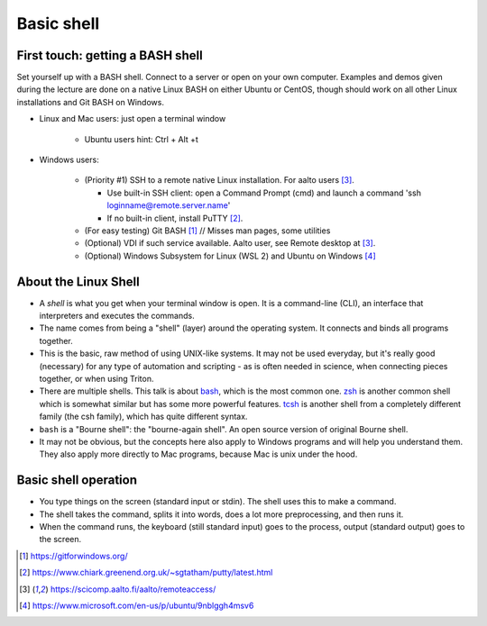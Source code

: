 Basic shell
===========

First touch: getting a BASH shell
---------------------------------

Set yourself up with a BASH shell.  Connect to a server or open on your own computer.
Examples and demos given during the lecture are done on a native Linux BASH on either Ubuntu or CentOS,
though should work on all other Linux installations and Git BASH on Windows.

- Linux and Mac users: just open a terminal window

    - Ubuntu users hint: Ctrl + Alt +t
  
- Windows users:

    - (Priority #1) SSH to a remote native Linux installation. For aalto users [#aaltoremoteaccess]_.

      - Use built-in SSH client: open a Command Prompt (cmd) and launch a command 'ssh loginname@remote.server.name'
      - If no built-in client, install PuTTY [#putty]_.

    - (For easy testing) Git BASH [#gitbash]_  // Misses man pages, some utilities
    - (Optional) VDI if such service available. Aalto user, see Remote desktop at [#aaltoremoteaccess]_.
    - (Optional) Windows Subsystem for Linux (WSL 2) and  Ubuntu on Windows [#ubuntuwindows]_


About the Linux Shell
---------------------

- A *shell* is what you get when your terminal window is open. It is a
  command-line (CLI), an interface that interpreters and executes the
  commands.
- The name comes from being a "shell" (layer) around the operating
  system.  It connects and binds all programs together.
- This is the basic, raw method of using UNIX-like systems.  It may
  not be used everyday, but it's really good (necessary) for any type
  of automation and scripting - as is often needed in science, when
  connecting pieces together, or when using Triton.
- There are multiple shells.  This talk is about `bash
  <https://en.wikipedia.org/wiki/Bash_(Unix_shell)>`__, which is the
  most common one.  `zsh <https://en.wikipedia.org/wiki/Z_shell>`__ is
  another common shell which is somewhat similar but has some more
  powerful features.  `tcsh <https://en.wikipedia.org/wiki/Tcsh>`__ is
  another shell from a completely different family (the csh family),
  which has quite different syntax.
- ``bash`` is a "Bourne shell": the "bourne-again shell".  An open source
  version of original Bourne shell.
- It may not be obvious, but the concepts here also apply to Windows
  programs and will help you understand them.  They also apply more
  directly to Mac programs, because Mac is unix under the hood.


Basic shell operation
---------------------

- You type things on the screen (standard input or stdin).  The shell
  uses this to make a command.
- The shell takes the command, splits it into words, does a lot more
  preprocessing, and then runs it.
- When the command runs, the keyboard (still standard input) goes to
  the process, output (standard output) goes to the screen.


.. [#gitbash] https://gitforwindows.org/
.. [#putty] https://www.chiark.greenend.org.uk/~sgtatham/putty/latest.html
.. [#aaltoremoteaccess] https://scicomp.aalto.fi/aalto/remoteaccess/
.. [#ubuntuwindows] https://www.microsoft.com/en-us/p/ubuntu/9nblggh4msv6

